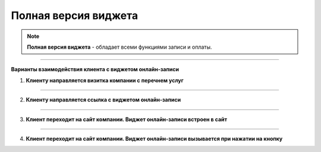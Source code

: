 ---------------------
Полная версия виджета
---------------------

.. note:: **Полная версия виджета** - обладает всеми функциями записи и оплаты.

--------------------------

**Варианты взаимодействия клиента с виджетом онлайн-записи**

1. **Клиенту направляется визитка компании с перечнем услуг**

--------------------------

2. **Клиенту направляется ссылка с виджетом онлайн-записи**

--------------------------

3. **Клиент переходит на сайт компании. Виджет онлайн-записи встроен в сайт**

--------------------------

4. **Клиент переходит на сайт компании. Виджет онлайн-записи вызывается при нажатии на кнопку**